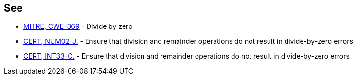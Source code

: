 == See

* https://cwe.mitre.org/data/definitions/369.html[MITRE, CWE-369] - Divide by zero
* https://wiki.sei.cmu.edu/confluence/x/CTZGBQ[CERT, NUM02-J.] - Ensure that division and remainder operations do not result in divide-by-zero errors
* https://wiki.sei.cmu.edu/confluence/x/ftYxBQ[CERT, INT33-C.] - Ensure that division and remainder operations do not result in divide-by-zero errors